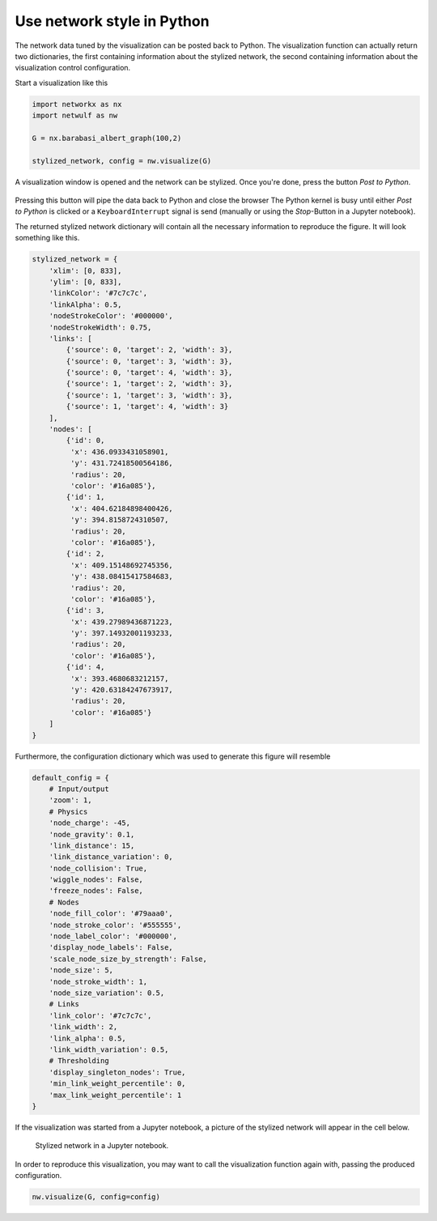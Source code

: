 Use network style in Python
---------------------------

The network data tuned by the visualization can be posted back
to Python. The visualization function can actually return 
two dictionaries, the first containing information about the stylized
network, the second containing information about the 
visualization control configuration.

Start a visualization like this

.. code:: python

    import networkx as nx
    import netwulf as nw

    G = nx.barabasi_albert_graph(100,2)

    stylized_network, config = nw.visualize(G)


A visualization window is opened and the network can be stylized.
Once you're done, press the button `Post to Python`.

.. figure:: img/post_to_python.png
    :width: 500

Pressing this button will pipe the data back to Python and close the browser
The Python kernel is busy until either `Post to Python` is clicked or a
``KeyboardInterrupt`` signal is send (manually or using the `Stop`-Button 
in a Jupyter notebook).

The returned stylized network dictionary will contain all the necessary information
to reproduce the figure. It will look something like this.

.. code:: python

    stylized_network = {
        'xlim': [0, 833],
        'ylim': [0, 833],
        'linkColor': '#7c7c7c',
        'linkAlpha': 0.5,
        'nodeStrokeColor': '#000000',
        'nodeStrokeWidth': 0.75,
        'links': [
            {'source': 0, 'target': 2, 'width': 3},
            {'source': 0, 'target': 3, 'width': 3},
            {'source': 0, 'target': 4, 'width': 3},
            {'source': 1, 'target': 2, 'width': 3},
            {'source': 1, 'target': 3, 'width': 3},
            {'source': 1, 'target': 4, 'width': 3}
        ],
        'nodes': [
            {'id': 0,
             'x': 436.0933431058901,
             'y': 431.72418500564186,
             'radius': 20,
             'color': '#16a085'},
            {'id': 1,
             'x': 404.62184898400426,
             'y': 394.8158724310507,
             'radius': 20,
             'color': '#16a085'},
            {'id': 2,
             'x': 409.15148692745356,
             'y': 438.08415417584683,
             'radius': 20,
             'color': '#16a085'},
            {'id': 3,
             'x': 439.27989436871223,
             'y': 397.14932001193233,
             'radius': 20,
             'color': '#16a085'},
            {'id': 4,
             'x': 393.4680683212157,
             'y': 420.63184247673917,
             'radius': 20,
             'color': '#16a085'}
        ]
    }


Furthermore, the configuration dictionary 
which was used to generate this figure will resemble

.. code:: python

    default_config = {
        # Input/output
        'zoom': 1,
        # Physics
        'node_charge': -45,
        'node_gravity': 0.1,
        'link_distance': 15,
        'link_distance_variation': 0,
        'node_collision': True,
        'wiggle_nodes': False,
        'freeze_nodes': False,
        # Nodes
        'node_fill_color': '#79aaa0',
        'node_stroke_color': '#555555',
        'node_label_color': '#000000',
        'display_node_labels': False,
        'scale_node_size_by_strength': False,
        'node_size': 5,
        'node_stroke_width': 1,
        'node_size_variation': 0.5,
        # Links
        'link_color': '#7c7c7c',
        'link_width': 2,
        'link_alpha': 0.5,
        'link_width_variation': 0.5,
        # Thresholding
        'display_singleton_nodes': True,
        'min_link_weight_percentile': 0,
        'max_link_weight_percentile': 1
    }

If the visualization was started from a Jupyter notebook, a picture of the stylized
network will appear in the cell below.

.. figure:: img/figure_in_jupyter.png

    Stylized network in a Jupyter notebook.

In order to reproduce this visualization, you may want to call the visualization function
again with, passing the produced configuration.

.. code:: python

    nw.visualize(G, config=config)
